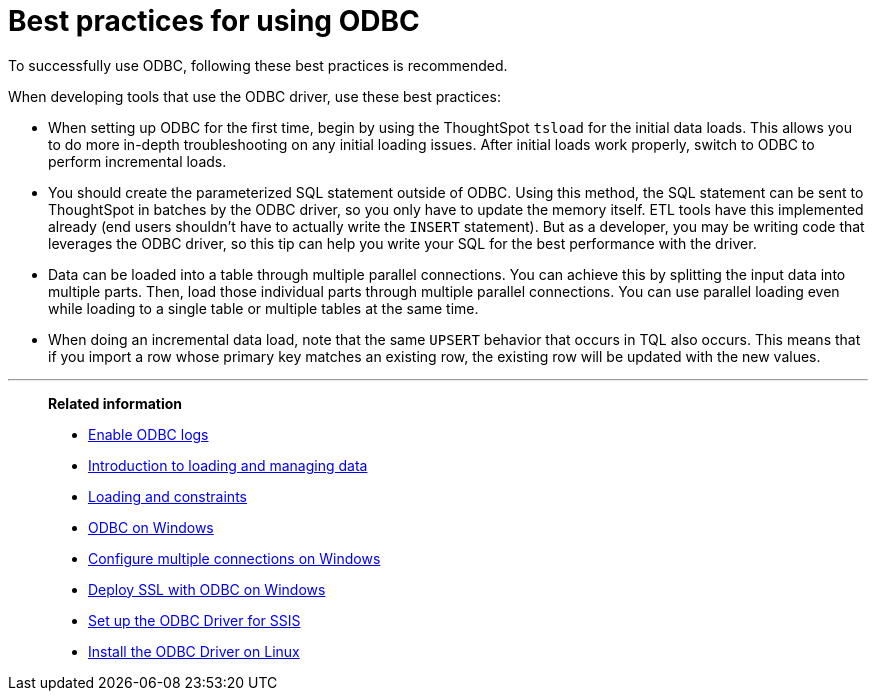= Best practices for using ODBC
:last_updated: tbd
:experimental:
:linkattrs:

To successfully use ODBC, following these best practices is recommended.


When developing tools that use the ODBC driver, use these best practices:

* When setting up ODBC for the first time, begin by using the ThoughtSpot `tsload` for the initial data loads.
This allows you to do more in-depth troubleshooting on any initial loading issues.
After initial loads work properly, switch to ODBC to perform incremental loads.
* You should create the parameterized SQL statement outside of ODBC.
Using this method, the SQL statement can be sent to ThoughtSpot in batches by the ODBC driver, so you only have to update the memory itself.
ETL tools have this implemented already (end users shouldn't have to actually write the `INSERT` statement).
But as a developer, you may be writing code that leverages the ODBC driver, so this tip can help you write your SQL for the best performance with the driver.
* Data can be loaded into a table through multiple parallel connections.
You can achieve this by splitting the input data into multiple parts.
Then, load those individual parts through multiple parallel connections.
You can use parallel loading even while loading to a single table or multiple tables at the same time.
* When doing an incremental data load, note that the same `UPSERT` behavior that occurs in TQL also occurs.
This means that if you import a row whose primary key matches an existing row, the existing row will be updated with the new values.

'''
> **Related information**
>
> * xref:odbc-enable-log.adoc[Enable ODBC logs]
> * xref:data-load.adoc[Introduction to loading and managing data]
> * xref:constraints.adoc[Loading and constraints]
> * xref:odbc-windows-install.adoc[ODBC on Windows]
> * xref:multiple-sources-windows.adoc[Configure multiple connections on Windows]
> * xref:windows-deploy-ssl.adoc[Deploy SSL with ODBC on Windows]
> * xref:odbc-driver-ssis.adoc[Set up the ODBC Driver for SSIS]
> * xref:odbc-linux-install.adoc[Install the ODBC Driver on Linux]
